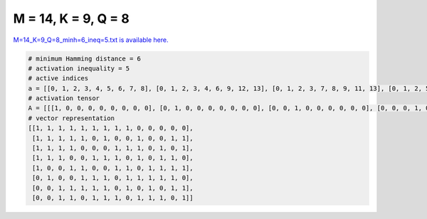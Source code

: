 
====================
M = 14, K = 9, Q = 8
====================

`M=14_K=9_Q=8_minh=6_ineq=5.txt is available here. <https://github.com/imtoolkit/imtoolkit/blob/master/imtoolkit/inds/M%3D14_K%3D9_Q%3D8_minh%3D6_ineq%3D5.txt>`_

.. code-block:: python

    # minimum Hamming distance = 6
    # activation inequality = 5
    # active indices
    a = [[0, 1, 2, 3, 4, 5, 6, 7, 8], [0, 1, 2, 3, 4, 6, 9, 12, 13], [0, 1, 2, 3, 7, 8, 9, 11, 13], [0, 1, 2, 5, 6, 7, 9, 11, 12], [0, 3, 4, 7, 8, 10, 11, 12, 13], [1, 4, 5, 6, 8, 9, 10, 11, 12], [2, 3, 4, 5, 6, 8, 10, 12, 13], [2, 3, 5, 6, 7, 9, 10, 11, 13]]
    # activation tensor
    A = [[[1, 0, 0, 0, 0, 0, 0, 0, 0], [0, 1, 0, 0, 0, 0, 0, 0, 0], [0, 0, 1, 0, 0, 0, 0, 0, 0], [0, 0, 0, 1, 0, 0, 0, 0, 0], [0, 0, 0, 0, 1, 0, 0, 0, 0], [0, 0, 0, 0, 0, 1, 0, 0, 0], [0, 0, 0, 0, 0, 0, 1, 0, 0], [0, 0, 0, 0, 0, 0, 0, 1, 0], [0, 0, 0, 0, 0, 0, 0, 0, 1], [0, 0, 0, 0, 0, 0, 0, 0, 0], [0, 0, 0, 0, 0, 0, 0, 0, 0], [0, 0, 0, 0, 0, 0, 0, 0, 0], [0, 0, 0, 0, 0, 0, 0, 0, 0], [0, 0, 0, 0, 0, 0, 0, 0, 0]], [[1, 0, 0, 0, 0, 0, 0, 0, 0], [0, 1, 0, 0, 0, 0, 0, 0, 0], [0, 0, 1, 0, 0, 0, 0, 0, 0], [0, 0, 0, 1, 0, 0, 0, 0, 0], [0, 0, 0, 0, 1, 0, 0, 0, 0], [0, 0, 0, 0, 0, 0, 0, 0, 0], [0, 0, 0, 0, 0, 1, 0, 0, 0], [0, 0, 0, 0, 0, 0, 0, 0, 0], [0, 0, 0, 0, 0, 0, 0, 0, 0], [0, 0, 0, 0, 0, 0, 1, 0, 0], [0, 0, 0, 0, 0, 0, 0, 0, 0], [0, 0, 0, 0, 0, 0, 0, 0, 0], [0, 0, 0, 0, 0, 0, 0, 1, 0], [0, 0, 0, 0, 0, 0, 0, 0, 1]], [[1, 0, 0, 0, 0, 0, 0, 0, 0], [0, 1, 0, 0, 0, 0, 0, 0, 0], [0, 0, 1, 0, 0, 0, 0, 0, 0], [0, 0, 0, 1, 0, 0, 0, 0, 0], [0, 0, 0, 0, 0, 0, 0, 0, 0], [0, 0, 0, 0, 0, 0, 0, 0, 0], [0, 0, 0, 0, 0, 0, 0, 0, 0], [0, 0, 0, 0, 1, 0, 0, 0, 0], [0, 0, 0, 0, 0, 1, 0, 0, 0], [0, 0, 0, 0, 0, 0, 1, 0, 0], [0, 0, 0, 0, 0, 0, 0, 0, 0], [0, 0, 0, 0, 0, 0, 0, 1, 0], [0, 0, 0, 0, 0, 0, 0, 0, 0], [0, 0, 0, 0, 0, 0, 0, 0, 1]], [[1, 0, 0, 0, 0, 0, 0, 0, 0], [0, 1, 0, 0, 0, 0, 0, 0, 0], [0, 0, 1, 0, 0, 0, 0, 0, 0], [0, 0, 0, 0, 0, 0, 0, 0, 0], [0, 0, 0, 0, 0, 0, 0, 0, 0], [0, 0, 0, 1, 0, 0, 0, 0, 0], [0, 0, 0, 0, 1, 0, 0, 0, 0], [0, 0, 0, 0, 0, 1, 0, 0, 0], [0, 0, 0, 0, 0, 0, 0, 0, 0], [0, 0, 0, 0, 0, 0, 1, 0, 0], [0, 0, 0, 0, 0, 0, 0, 0, 0], [0, 0, 0, 0, 0, 0, 0, 1, 0], [0, 0, 0, 0, 0, 0, 0, 0, 1], [0, 0, 0, 0, 0, 0, 0, 0, 0]], [[1, 0, 0, 0, 0, 0, 0, 0, 0], [0, 0, 0, 0, 0, 0, 0, 0, 0], [0, 0, 0, 0, 0, 0, 0, 0, 0], [0, 1, 0, 0, 0, 0, 0, 0, 0], [0, 0, 1, 0, 0, 0, 0, 0, 0], [0, 0, 0, 0, 0, 0, 0, 0, 0], [0, 0, 0, 0, 0, 0, 0, 0, 0], [0, 0, 0, 1, 0, 0, 0, 0, 0], [0, 0, 0, 0, 1, 0, 0, 0, 0], [0, 0, 0, 0, 0, 0, 0, 0, 0], [0, 0, 0, 0, 0, 1, 0, 0, 0], [0, 0, 0, 0, 0, 0, 1, 0, 0], [0, 0, 0, 0, 0, 0, 0, 1, 0], [0, 0, 0, 0, 0, 0, 0, 0, 1]], [[0, 0, 0, 0, 0, 0, 0, 0, 0], [1, 0, 0, 0, 0, 0, 0, 0, 0], [0, 0, 0, 0, 0, 0, 0, 0, 0], [0, 0, 0, 0, 0, 0, 0, 0, 0], [0, 1, 0, 0, 0, 0, 0, 0, 0], [0, 0, 1, 0, 0, 0, 0, 0, 0], [0, 0, 0, 1, 0, 0, 0, 0, 0], [0, 0, 0, 0, 0, 0, 0, 0, 0], [0, 0, 0, 0, 1, 0, 0, 0, 0], [0, 0, 0, 0, 0, 1, 0, 0, 0], [0, 0, 0, 0, 0, 0, 1, 0, 0], [0, 0, 0, 0, 0, 0, 0, 1, 0], [0, 0, 0, 0, 0, 0, 0, 0, 1], [0, 0, 0, 0, 0, 0, 0, 0, 0]], [[0, 0, 0, 0, 0, 0, 0, 0, 0], [0, 0, 0, 0, 0, 0, 0, 0, 0], [1, 0, 0, 0, 0, 0, 0, 0, 0], [0, 1, 0, 0, 0, 0, 0, 0, 0], [0, 0, 1, 0, 0, 0, 0, 0, 0], [0, 0, 0, 1, 0, 0, 0, 0, 0], [0, 0, 0, 0, 1, 0, 0, 0, 0], [0, 0, 0, 0, 0, 0, 0, 0, 0], [0, 0, 0, 0, 0, 1, 0, 0, 0], [0, 0, 0, 0, 0, 0, 0, 0, 0], [0, 0, 0, 0, 0, 0, 1, 0, 0], [0, 0, 0, 0, 0, 0, 0, 0, 0], [0, 0, 0, 0, 0, 0, 0, 1, 0], [0, 0, 0, 0, 0, 0, 0, 0, 1]], [[0, 0, 0, 0, 0, 0, 0, 0, 0], [0, 0, 0, 0, 0, 0, 0, 0, 0], [1, 0, 0, 0, 0, 0, 0, 0, 0], [0, 1, 0, 0, 0, 0, 0, 0, 0], [0, 0, 0, 0, 0, 0, 0, 0, 0], [0, 0, 1, 0, 0, 0, 0, 0, 0], [0, 0, 0, 1, 0, 0, 0, 0, 0], [0, 0, 0, 0, 1, 0, 0, 0, 0], [0, 0, 0, 0, 0, 0, 0, 0, 0], [0, 0, 0, 0, 0, 1, 0, 0, 0], [0, 0, 0, 0, 0, 0, 1, 0, 0], [0, 0, 0, 0, 0, 0, 0, 1, 0], [0, 0, 0, 0, 0, 0, 0, 0, 0], [0, 0, 0, 0, 0, 0, 0, 0, 1]]]
    # vector representation
    [[1, 1, 1, 1, 1, 1, 1, 1, 1, 0, 0, 0, 0, 0],
     [1, 1, 1, 1, 1, 0, 1, 0, 0, 1, 0, 0, 1, 1],
     [1, 1, 1, 1, 0, 0, 0, 1, 1, 1, 0, 1, 0, 1],
     [1, 1, 1, 0, 0, 1, 1, 1, 0, 1, 0, 1, 1, 0],
     [1, 0, 0, 1, 1, 0, 0, 1, 1, 0, 1, 1, 1, 1],
     [0, 1, 0, 0, 1, 1, 1, 0, 1, 1, 1, 1, 1, 0],
     [0, 0, 1, 1, 1, 1, 1, 0, 1, 0, 1, 0, 1, 1],
     [0, 0, 1, 1, 0, 1, 1, 1, 0, 1, 1, 1, 0, 1]]


